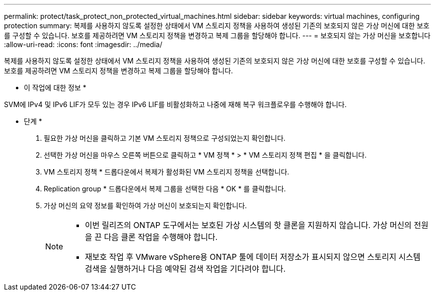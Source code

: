 ---
permalink: protect/task_protect_non_protected_virtual_machines.html 
sidebar: sidebar 
keywords: virtual machines, configuring protection 
summary: 복제를 사용하지 않도록 설정한 상태에서 VM 스토리지 정책을 사용하여 생성된 기존의 보호되지 않은 가상 머신에 대한 보호를 구성할 수 있습니다. 보호를 제공하려면 VM 스토리지 정책을 변경하고 복제 그룹을 할당해야 합니다. 
---
= 보호되지 않는 가상 머신을 보호합니다
:allow-uri-read: 
:icons: font
:imagesdir: ../media/


[role="lead"]
복제를 사용하지 않도록 설정한 상태에서 VM 스토리지 정책을 사용하여 생성된 기존의 보호되지 않은 가상 머신에 대한 보호를 구성할 수 있습니다. 보호를 제공하려면 VM 스토리지 정책을 변경하고 복제 그룹을 할당해야 합니다.

* 이 작업에 대한 정보 *

SVM에 IPv4 및 IPv6 LIF가 모두 있는 경우 IPv6 LIF를 비활성화하고 나중에 재해 복구 워크플로우를 수행해야 합니다.

* 단계 *

. 필요한 가상 머신을 클릭하고 기본 VM 스토리지 정책으로 구성되었는지 확인합니다.
. 선택한 가상 머신을 마우스 오른쪽 버튼으로 클릭하고 * VM 정책 * > * VM 스토리지 정책 편집 * 을 클릭합니다.
. VM 스토리지 정책 * 드롭다운에서 복제가 활성화된 VM 스토리지 정책을 선택합니다.
. Replication group * 드롭다운에서 복제 그룹을 선택한 다음 * OK * 를 클릭합니다.
. 가상 머신의 요약 정보를 확인하여 가상 머신이 보호되는지 확인합니다.
+
[NOTE]
====
** 이번 릴리즈의 ONTAP 도구에서는 보호된 가상 시스템의 핫 클론을 지원하지 않습니다. 가상 머신의 전원을 끈 다음 클론 작업을 수행해야 합니다.
** 재보호 작업 후 VMware vSphere용 ONTAP 툴에 데이터 저장소가 표시되지 않으면 스토리지 시스템 검색을 실행하거나 다음 예약된 검색 작업을 기다려야 합니다.


====

